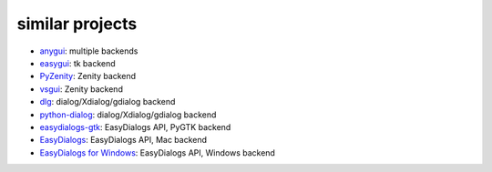 similar projects
==================================

* `anygui <http://anygui.sourceforge.net/>`_: multiple backends
* `easygui <http://easygui.sourceforge.net/>`_: tk backend
* `PyZenity <http://pypi.python.org/pypi/PyZenity>`_: Zenity backend
* `vsgui <http://pypi.python.org/pypi/vsgui>`_: Zenity backend
* `dlg <http://pypi.python.org/pypi/dlg>`_: dialog/Xdialog/gdialog  backend
* `python-dialog <http://pypi.python.org/pypi/pythondialog>`_: dialog/Xdialog/gdialog  backend
* `easydialogs-gtk <http://pypi.python.org/pypi/easydialogs-gtk>`_: EasyDialogs API, PyGTK backend
* `EasyDialogs <http://docs.python.org/library/easydialogs.html>`_: EasyDialogs API, Mac backend
* `EasyDialogs for Windows <http://pypi.python.org/pypi/EasyDialogs%20for%20Windows>`_: EasyDialogs API, Windows backend








